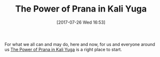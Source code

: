 #+BLOG: wisdomandwonder
#+POSTID: 10624
#+ORG2BLOG:
#+DATE: [2017-07-26 Wed 16:53]
#+OPTIONS: toc:nil num:nil todo:nil pri:nil tags:nil ^:nil
#+CATEGORY: Article
#+TAGS: Yoga, philosophy, Health, Happiness,
#+TITLE: The Power of Prana in Kali Yuga

For what we all can and may do, here and now, for us and everyone around us
[[https://www.himalayaninstitute.org/wisdom-library/wisdom-classics/power-prana-kali-yuga/][The Power of Prana in Kali Yuga]] is a right place to start.
